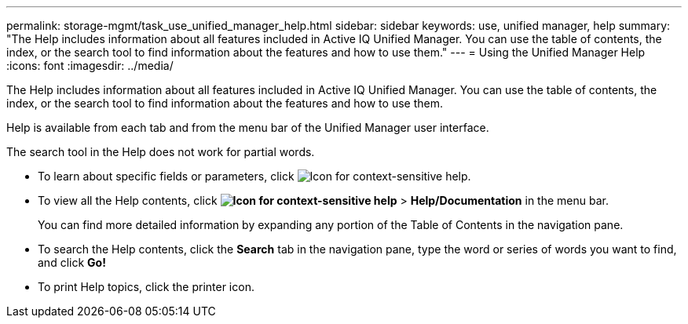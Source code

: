 ---
permalink: storage-mgmt/task_use_unified_manager_help.html
sidebar: sidebar
keywords: use, unified manager, help
summary: "The Help includes information about all features included in Active IQ Unified Manager. You can use the table of contents, the index, or the search tool to find information about the features and how to use them."
---
= Using the Unified Manager Help
:icons: font
:imagesdir: ../media/

[.lead]
The Help includes information about all features included in Active IQ Unified Manager. You can use the table of contents, the index, or the search tool to find information about the features and how to use them.

Help is available from each tab and from the menu bar of the Unified Manager user interface.

The search tool in the Help does not work for partial words.

* To learn about specific fields or parameters, click image:../media/helpicon_um60.gif[Icon for context-sensitive help].
* To view all the Help contents, click *image:../media/helpicon_um60.gif[Icon for context-sensitive help]* > *Help/Documentation* in the menu bar.
+
You can find more detailed information by expanding any portion of the Table of Contents in the navigation pane.

* To search the Help contents, click the *Search* tab in the navigation pane, type the word or series of words you want to find, and click *Go!*
* To print Help topics, click the printer icon.
